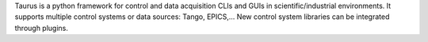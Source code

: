 Taurus is a python framework for control and data
acquisition CLIs and GUIs in scientific/industrial environments.
It supports multiple control systems or data sources: Tango, EPICS,...
New control system libraries can be integrated through plugins.

